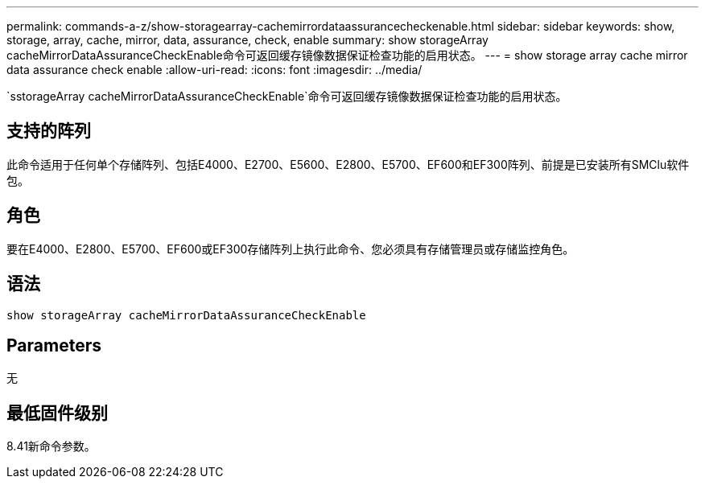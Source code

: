 ---
permalink: commands-a-z/show-storagearray-cachemirrordataassurancecheckenable.html 
sidebar: sidebar 
keywords: show, storage, array, cache, mirror, data, assurance, check, enable 
summary: show storageArray cacheMirrorDataAssuranceCheckEnable命令可返回缓存镜像数据保证检查功能的启用状态。 
---
= show storage array cache mirror data assurance check enable
:allow-uri-read: 
:icons: font
:imagesdir: ../media/


[role="lead"]
`sstorageArray cacheMirrorDataAssuranceCheckEnable`命令可返回缓存镜像数据保证检查功能的启用状态。



== 支持的阵列

此命令适用于任何单个存储阵列、包括E4000、E2700、E5600、E2800、E5700、EF600和EF300阵列、前提是已安装所有SMClu软件包。



== 角色

要在E4000、E2800、E5700、EF600或EF300存储阵列上执行此命令、您必须具有存储管理员或存储监控角色。



== 语法

[source, cli]
----
show storageArray cacheMirrorDataAssuranceCheckEnable
----


== Parameters

无



== 最低固件级别

8.41新命令参数。
